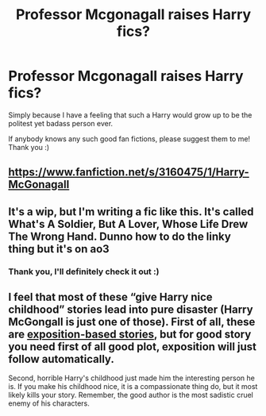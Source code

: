 #+TITLE: Professor Mcgonagall raises Harry fics?

* Professor Mcgonagall raises Harry fics?
:PROPERTIES:
:Author: 888athenablack888
:Score: 12
:DateUnix: 1598967097.0
:DateShort: 2020-Sep-01
:FlairText: Recommendation
:END:
Simply because I have a feeling that such a Harry would grow up to be the politest yet badass person ever.

If anybody knows any such good fan fictions, please suggest them to me! Thank you :)


** [[https://www.fanfiction.net/s/3160475/1/Harry-McGonagall]]
:PROPERTIES:
:Author: MH_VOID
:Score: 2
:DateUnix: 1598971635.0
:DateShort: 2020-Sep-01
:END:


** It's a wip, but I'm writing a fic like this. It's called What's A Soldier, But A Lover, Whose Life Drew The Wrong Hand. Dunno how to do the linky thing but it's on ao3
:PROPERTIES:
:Author: magic-spaghetti
:Score: 1
:DateUnix: 1599004096.0
:DateShort: 2020-Sep-02
:END:

*** Thank you, I'll definitely check it out :)
:PROPERTIES:
:Author: 888athenablack888
:Score: 2
:DateUnix: 1599010620.0
:DateShort: 2020-Sep-02
:END:


** I feel that most of these “give Harry nice childhood” stories lead into pure disaster (Harry McGongall is just one of those). First of all, these are [[https://matej.ceplovi.cz/blog/dudley-has-a-witch-as-a-daughter.html][exposition-based stories]], but for good story you need first of all good plot, exposition will just follow automatically.

Second, horrible Harry's childhood just made him the interesting person he is. If you make his childhood nice, it is a compassionate thing do, but it most likely kills your story. Remember, the good author is the most sadistic cruel enemy of his characters.
:PROPERTIES:
:Author: ceplma
:Score: 1
:DateUnix: 1598978759.0
:DateShort: 2020-Sep-01
:END:

